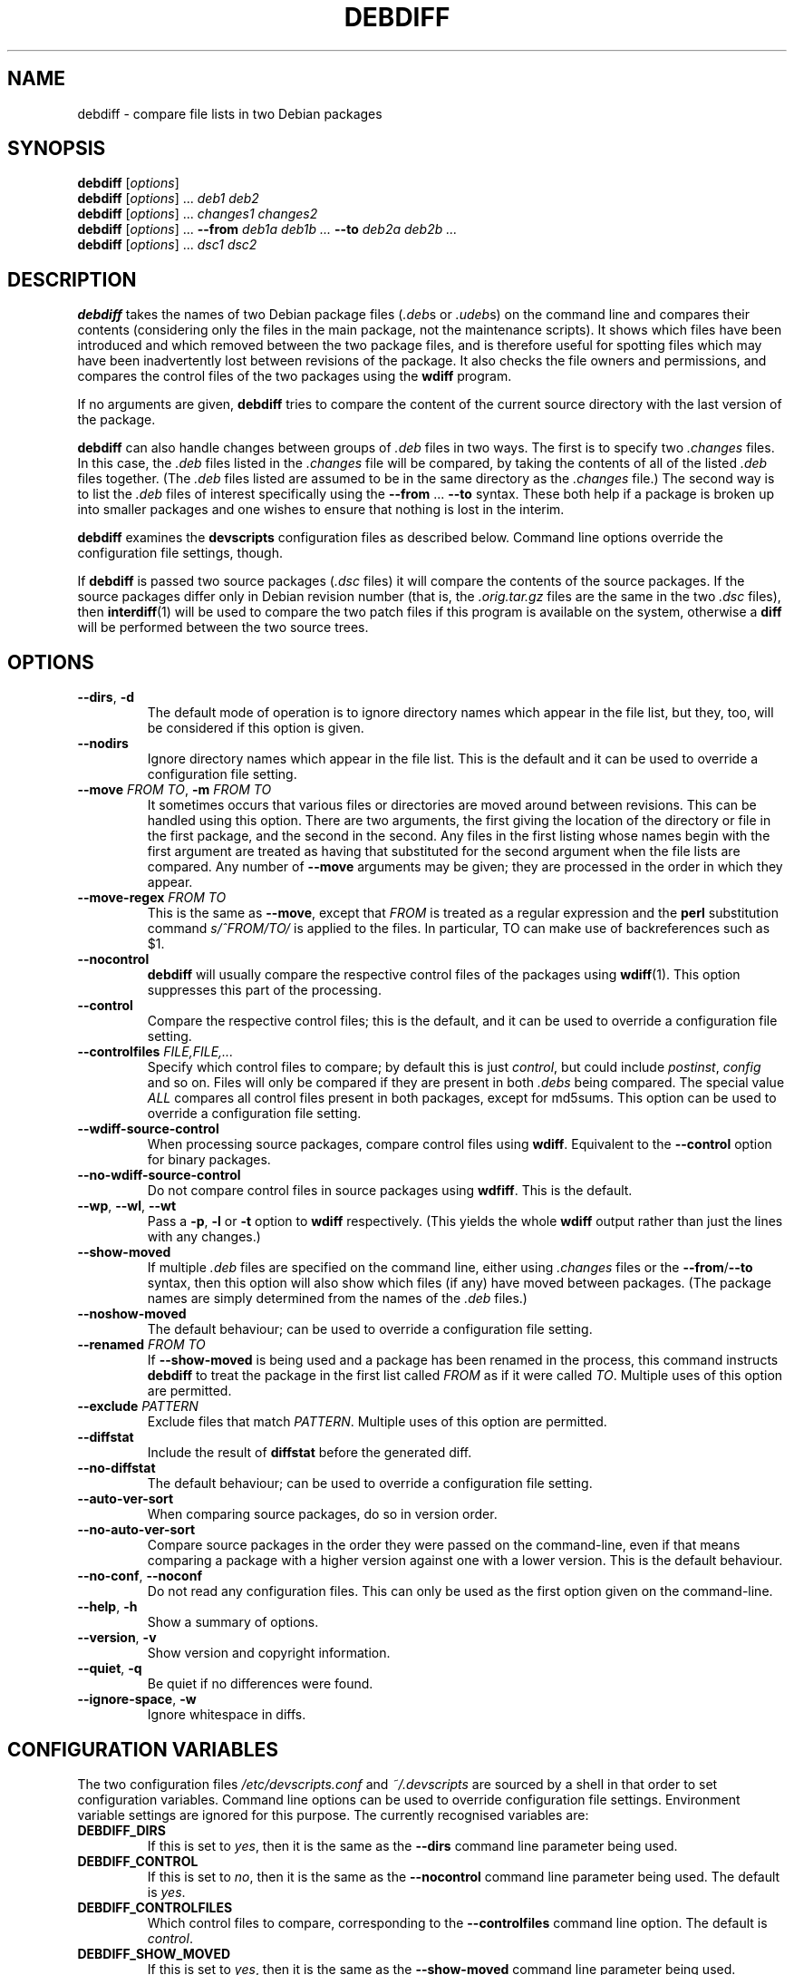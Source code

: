 .TH DEBDIFF 1 "Debian Utilities" "DEBIAN" \" -*- nroff -*-
.SH NAME
debdiff \- compare file lists in two Debian packages
.SH SYNOPSIS
\fBdebdiff\fR [\fIoptions\fR] \fR
.br
\fBdebdiff\fR [\fIoptions\fR] ... \fIdeb1 deb2\fR
.br
\fBdebdiff\fR [\fIoptions\fR] ... \fIchanges1 changes2\fR
.br
\fBdebdiff\fR [\fIoptions\fR] ... \fB\-\-from \fIdeb1a deb1b ...
\fB\-\-to \fIdeb2a deb2b ...\fR
.br
\fBdebdiff\fR [\fIoptions\fR] ... \fIdsc1 dsc2\fR
.SH DESCRIPTION
\fBdebdiff\fR takes the names of two Debian package files (\fI.deb\fRs
or \fI.udeb\fRs) on the command line and compares their contents
(considering only the files in the main package, not the maintenance
scripts).  It shows which files have been introduced and which removed
between the two package files, and is therefore useful for spotting
files which may have been inadvertently lost between revisions of the
package.  It also checks the file owners and permissions, and compares
the control files of the two packages using the \fBwdiff\fR program.
.PP
If no arguments are given, \fBdebdiff\fR tries to compare the content
of the current source directory with the last version of the package.
.PP
\fBdebdiff\fR can also handle changes between groups of \fI.deb\fR
files in two ways.  The first is to specify two \fI.changes\fR files.
In this case, the \fI.deb\fR files listed in the \fI.changes\fR file
will be compared, by taking the contents of all of the
listed \fI.deb\fR files together.  (The \fI.deb\fR files listed are
assumed to be in the same directory as the \fI.changes\fR file.)  The
second way is to list the \fI.deb\fR files of interest specifically
using the \fB\-\-from\fR ... \fB\-\-to\fR syntax.  These both help if
a package is broken up into smaller packages and one wishes to ensure
that nothing is lost in the interim.
.PP
\fBdebdiff\fR examines the \fBdevscripts\fR configuration files as
described below.  Command line options override the configuration file
settings, though.
.PP
If \fBdebdiff\fR is passed two source packages (\fI.dsc\fR files) it
will compare the contents of the source packages.  If the source
packages differ only in Debian revision number (that is,
the \fI.orig.tar.gz\fR files are the same in the two \fI.dsc\fR
files), then \fBinterdiff\fR(1) will be used to compare the two patch
files if this program is available on the system, otherwise a
\fBdiff\fR will be performed between the two source trees.
.SH OPTIONS
.TP
.BR \-\-dirs ", " \-d
The default mode of operation is to ignore directory names which
appear in the file list, but they, too, will be considered if this
option is given.
.TP
.B \-\-nodirs
Ignore directory names which appear in the file list.  This is the
default and it can be used to override a configuration file setting.
.TP
.BI \-\-move " FROM TO" "\fR,\fP \-m" " FROM TO"
It sometimes occurs that various files or directories are moved around
between revisions.  This can be handled using this option.  There are
two arguments, the first giving the location of the directory or file
in the first package, and the second in the second.  Any files in the
first listing whose names begin with the first argument are treated as
having that substituted for the second argument when the file lists
are compared.  Any number of \fB\-\-move\fR arguments may be given;
they are processed in the order in which they appear.
.TP
.BI \-\-move\-regex " FROM TO"
This is the same as \fB\-\-move\fR, except that \fIFROM\fR is treated
as a regular expression and the \fBperl\fR substitution command
\fIs/^FROM/TO/\fR is applied to the files.  In particular, TO can make
use of backreferences such as $1.
.TP
.B \-\-nocontrol
\fBdebdiff\fR will usually compare the respective control files of the
packages using \fBwdiff\fR(1).  This option suppresses this part of
the processing.
.TP
.B \-\-control
Compare the respective control files; this is the default, and it can
be used to override a configuration file setting.
.TP
.BI \-\-controlfiles " FILE,FILE,..."
Specify which control files to compare; by default this is just
\fIcontrol\fR, but could include \fIpostinst\fR, \fIconfig\fR and so
on.  Files will only be compared if they are present in both
\fI.debs\fR being compared.  The special value \fIALL\fR compares all
control files present in both packages, except for md5sums.  This
option can be used to override a configuration file setting.
.TP
.B \-\-wdiff\-source\-control
When processing source packages, compare control files using \fBwdiff\fR.
Equivalent to the \fB\-\-control\fR option for binary packages.
.TP
.B \-\-no\-wdiff\-source\-control
Do not compare control files in source packages using \fBwdfiff\fR.  This
is the default.
.TP
.BR \-\-wp ", " \-\-wl ", " \-\-wt
Pass a \fB\-p\fR, \fB\-l\fR or \fB\-t\fR option to \fBwdiff\fR
respectively.  (This yields the whole \fBwdiff\fR output rather than
just the lines with any changes.)
.TP
.B \-\-show-moved
If multiple \fI.deb\fR files are specified on the command line, either
using \fI.changes\fR files or the \fB\-\-from\fR/\fB\-\-to\fR syntax,
then this option will also show which files (if any) have moved
between packages.  (The package names are simply determined from the
names of the \fI.deb\fR files.)
.TP
.B \-\-noshow-moved
The default behaviour; can be used to override a configuration file
setting.
.TP
.BI \-\-renamed " FROM TO"
If \fB\-\-show-moved\fR is being used and a package has been renamed
in the process, this command instructs \fBdebdiff\fR to treat the
package in the first list called \fIFROM\fR as if it were called
\fITO\fR.  Multiple uses of this option are permitted.
.TP
.BI \-\-exclude " PATTERN"
Exclude files that match \fIPATTERN\fR.  Multiple uses of this option
are permitted.
.TP
.B \-\-diffstat
Include the result of \fBdiffstat\fR before the generated diff.
.TP
.B \-\-no\-diffstat
The default behaviour; can be used to override a configuration file
setting.
.TP
.B \-\-auto\-ver\-sort
When comparing source packages, do so in version order.
.TP
.B \-\-no\-auto\-ver\-sort
Compare source packages in the order they were passed on the
command-line, even if that means comparing a package with a higher
version against one with a lower version.  This is the default
behaviour.
.TP
\fB\-\-no-conf\fR, \fB\-\-noconf\fR
Do not read any configuration files.  This can only be used as the
first option given on the command-line.
.TP
.BR \-\-help ", " \-h
Show a summary of options.
.TP
.BR \-\-version ", " \-v
Show version and copyright information.
.TP
.BR \-\-quiet ", " \-q
Be quiet if no differences were found.
.TP
.BR \-\-ignore\-space ", " \-w
Ignore whitespace in diffs.
.SH "CONFIGURATION VARIABLES"
The two configuration files \fI/etc/devscripts.conf\fR and
\fI~/.devscripts\fR are sourced by a shell in that order to set
configuration variables.  Command line options can be used to override
configuration file settings.  Environment variable settings are
ignored for this purpose.  The currently recognised variables are:
.TP
.B DEBDIFF_DIRS
If this is set to \fIyes\fR, then it is the same as the
\fB\-\-dirs\fR command line parameter being used.
.TP
.B DEBDIFF_CONTROL
If this is set to \fIno\fR, then it is the same as the
\fB\-\-nocontrol\fR command line parameter being used.  The default is
\fIyes\fR.
.TP
.B DEBDIFF_CONTROLFILES
Which control files to compare, corresponding to the
\fB\-\-controlfiles\fR command line option.  The default is
\fIcontrol\fR.
.TP
.B DEBDIFF_SHOW_MOVED
If this is set to \fIyes\fR, then it is the same as the
\fB\-\-show\-moved\fR command line parameter being used.
.TP
.B DEBDIFF_WDIFF_OPT
This option will be passed to \fBwdiff\fR; it should be one of
\fB\-p\fR, \fB\-l\fR or \fB\-t\fR.
.TP
.B DEBDIFF_SHOW_DIFFSTAT
If this is set to \fIyes\fR, then it is the same as the
\fB\-\-diffstat\fR command line parameter being used.
.TP
.B DEBDIFF_WDIFF_SOURCE_CONTROL
If this is set to \fIyes\fR, then it is the same as the
\fB\-\-wdiff\-source\-control\fR command line parameter being used.
.TP
.B DEBDIFF_AUTO_VER_SORT
If this is set to \fIyes\fR, then it is the same as the
\fB\-\-auto\-ver\-sort\fR command line parameter being used.
.SH "EXIT VALUES"
Normally the exit value will be 0 if no differences are reported and 1
if any are reported.  If there is some fatal error, the exit code will
be 255.
.SH "SEE ALSO"
.BR dpkg-deb (1),
.BR wdiff (1),
.BR interdiff (1),
.BR diffstat (1)
and
.BR devscripts.conf (5).
.SH AUTHOR
\fBdebdiff\fR was originally written as a shell script by Yann Dirson
<dirson@debian.org> and rewritten in Perl with many more features by
Julian Gilbey <jdg@debian.org>.  The software may be freely
redistributed under the terms and conditions of the GNU General Public
License, version 2.
